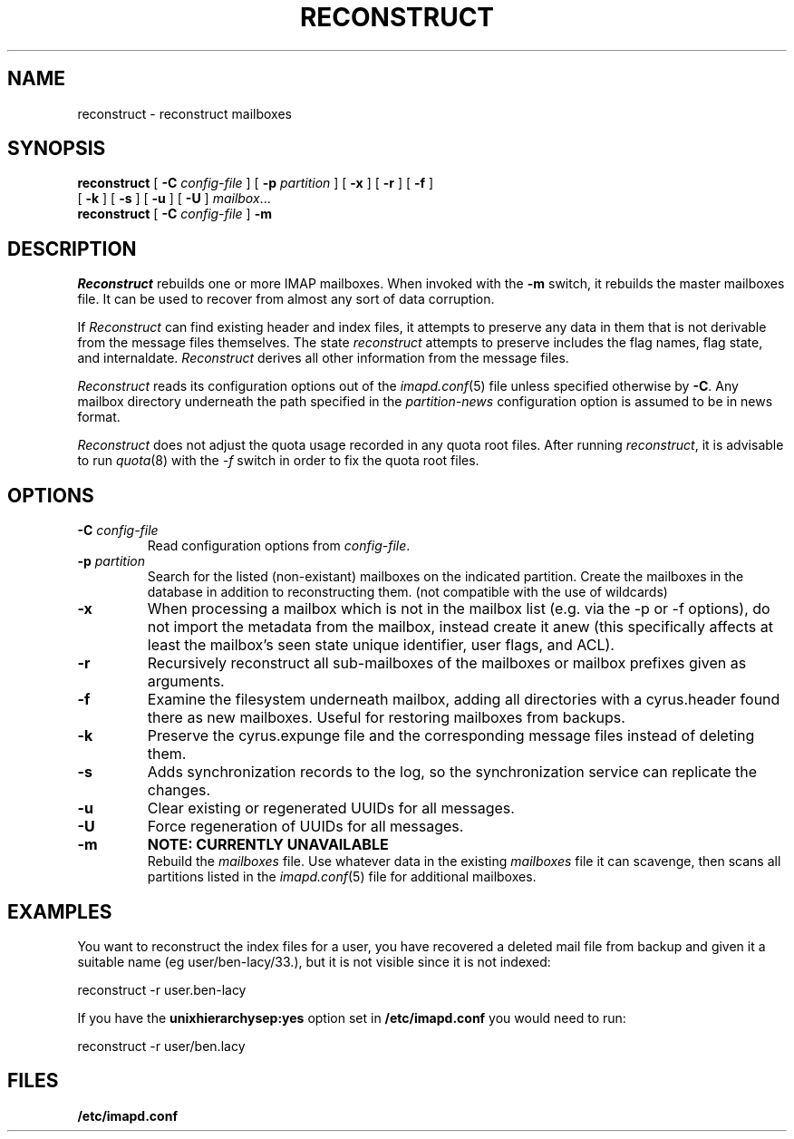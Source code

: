 .\" -*- nroff -*-
.TH RECONSTRUCT 8 "Project Cyrus" CMU
.\" 
.\" Copyright (c) 1998-2000 Carnegie Mellon University.  All rights reserved.
.\"
.\" Redistribution and use in source and binary forms, with or without
.\" modification, are permitted provided that the following conditions
.\" are met:
.\"
.\" 1. Redistributions of source code must retain the above copyright
.\"    notice, this list of conditions and the following disclaimer. 
.\"
.\" 2. Redistributions in binary form must reproduce the above copyright
.\"    notice, this list of conditions and the following disclaimer in
.\"    the documentation and/or other materials provided with the
.\"    distribution.
.\"
.\" 3. The name "Carnegie Mellon University" must not be used to
.\"    endorse or promote products derived from this software without
.\"    prior written permission. For permission or any other legal
.\"    details, please contact  
.\"      Office of Technology Transfer
.\"      Carnegie Mellon University
.\"      5000 Forbes Avenue
.\"      Pittsburgh, PA  15213-3890
.\"      (412) 268-4387, fax: (412) 268-7395
.\"      tech-transfer@andrew.cmu.edu
.\"
.\" 4. Redistributions of any form whatsoever must retain the following
.\"    acknowledgment:
.\"    "This product includes software developed by Computing Services
.\"     at Carnegie Mellon University (http://www.cmu.edu/computing/)."
.\"
.\" CARNEGIE MELLON UNIVERSITY DISCLAIMS ALL WARRANTIES WITH REGARD TO
.\" THIS SOFTWARE, INCLUDING ALL IMPLIED WARRANTIES OF MERCHANTABILITY
.\" AND FITNESS, IN NO EVENT SHALL CARNEGIE MELLON UNIVERSITY BE LIABLE
.\" FOR ANY SPECIAL, INDIRECT OR CONSEQUENTIAL DAMAGES OR ANY DAMAGES
.\" WHATSOEVER RESULTING FROM LOSS OF USE, DATA OR PROFITS, WHETHER IN
.\" AN ACTION OF CONTRACT, NEGLIGENCE OR OTHER TORTIOUS ACTION, ARISING
.\" OUT OF OR IN CONNECTION WITH THE USE OR PERFORMANCE OF THIS SOFTWARE.
.\" 
.\" $Id: reconstruct.8,v 1.22 2007/09/12 14:55:19 murch Exp $
.SH NAME
reconstruct \- reconstruct mailboxes
.SH SYNOPSIS
.B reconstruct
[
.B \-C
.I config-file
]
[
.B \-p
.I partition
]
[
.B \-x
]
[
.B \-r
]
[
.B \-f
]
.br
            [
.B \-k  
]
[
.B \-s
]
[
.B \-u
]
[
.B \-U
]
.IR mailbox ...
.br
.br
.B reconstruct
[
.B \-C
.I config-file
]
.B \-m
.SH DESCRIPTION
.I Reconstruct
rebuilds one or more IMAP mailboxes.  When invoked with the
.B \-m
switch, it rebuilds the master
mailboxes file.  It can be used to recover from
almost any sort of data corruption.
.PP
If
.I Reconstruct
can find existing header and index files, it attempts to preserve any
data in them that is not derivable from the message files themselves.
The state 
.I reconstruct
attempts to preserve includes the flag names, flag state, and
internaldate.
.I Reconstruct
derives all other information from the message files.
.PP
.I Reconstruct
reads its configuration options out of the
.IR imapd.conf (5)
file unless specified otherwise by \fB-C\fR.  Any mailbox directory
underneath the path specified in the
.I partition-news
configuration option is assumed to be in news format.
.PP
.I Reconstruct
does not adjust the quota usage recorded in any quota
root files.  After running
.IR reconstruct ,
it is advisable to run
.IR quota (8)
with the
.I \-f
switch in order to fix the quota root files.
.SH OPTIONS
.TP
.BI \-C " config-file"
Read configuration options from \fIconfig-file\fR.
.TP
.BI \-p " partition"
Search for the listed (non-existant) mailboxes on the indicated partition.
Create the mailboxes in the database in addition to reconstructing them.
(not compatible with the use of wildcards)
.TP
.B \-x
When processing a mailbox which is not in the mailbox list (e.g. via
the -p or -f options), do not import the metadata from the mailbox,
instead create it anew (this specifically affects at least the mailbox's seen
state unique identifier, user flags, and ACL).
.TP
.B \-r
Recursively reconstruct all sub-mailboxes of the mailboxes or mailbox
prefixes given as arguments.
.TP
.B \-f
Examine the filesystem underneath mailbox, adding all directories with
a cyrus.header found there as new mailboxes.  Useful for
restoring mailboxes from backups.
.TP
.B \-k
Preserve the cyrus.expunge file and the corresponding message files 
instead of deleting them. 
.TP
.B \-s
Adds synchronization records to the log, so the synchronization 
service can replicate the changes.
.TP
.B \-u
Clear existing or regenerated UUIDs for all messages.
.TP
.B \-U
Force regeneration of UUIDs for all messages.
.TP
.B \-m
.B NOTE: CURRENTLY UNAVAILABLE
.br
Rebuild the
.I
mailboxes
file.  Use whatever data in the existing
.I mailboxes
file it can scavenge, then scans all partitions listed in the
.IR imapd.conf (5)
file for additional mailboxes.
.SH EXAMPLES
You want to reconstruct the index files for a user, you have recovered a deleted mail file from backup
and given it a suitable name (eg user/ben-lacy/33.), but it is not visible since it is not indexed:

.nf
reconstruct -r user.ben-lacy
.fi
.PP
If you have the \fBunixhierarchysep:yes\fR option set in \fB/etc/imapd.conf\fR you would need
to run:

.nf
reconstruct -r user/ben.lacy
.fi

.SH FILES
.TP
.B /etc/imapd.conf
